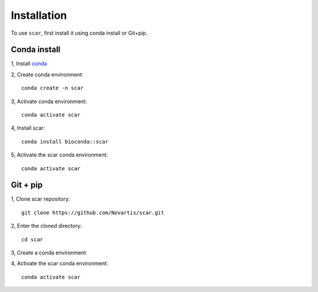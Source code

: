 Installation
================

To use ``scar``, first install it using conda install or Git+pip.

Conda install
-------------------------------

1, Install `conda <https://docs.conda.io/projects/conda/en/latest/user-guide/install/index.html>`_

2, Create conda environment::
    
    conda create -n scar

3, Activate conda environment::
    
    conda activate scar
    
4, Install scar::

    conda install bioconda::scar
    
5, Activate the scar conda environment::

    conda activate scar
    
Git + pip
-------------------------------------------

1, Clone scar repository::

    git clone https://github.com/Novartis/scar.git
    
2, Enter the cloned directory::

    cd scar
    
3, Create a conda environment

.. tabs::

   .. tab:: GPU version
      
      .. code-block::
         :caption: Please use ``scar-gpu`` if you have an nvidia graphics card and the corresponding driver installed
            
            conda env create -f scar-gpu.yml

   .. tab:: CPU version
      
      .. code-block:: 
         :caption: Please use ``scar-cpu`` if you don't have a graphics card availalble
            
            conda env create -f scar-cpu.yml
    
4, Activate the scar conda environment::

    conda activate scar




